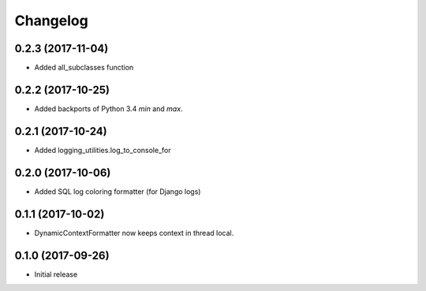 Changelog
=========

0.2.3 (2017-11-04)
------------------

* Added all_subclasses function

0.2.2 (2017-10-25)
------------------

* Added backports of Python 3.4 `min` and `max`.

0.2.1 (2017-10-24)
------------------

* Added logging_utilities.log_to_console_for

0.2.0 (2017-10-06)
------------------

* Added SQL log coloring formatter (for Django logs)

0.1.1 (2017-10-02)
------------------

* DynamicContextFormatter now keeps context in thread local.

0.1.0 (2017-09-26)
------------------

* Initial release
